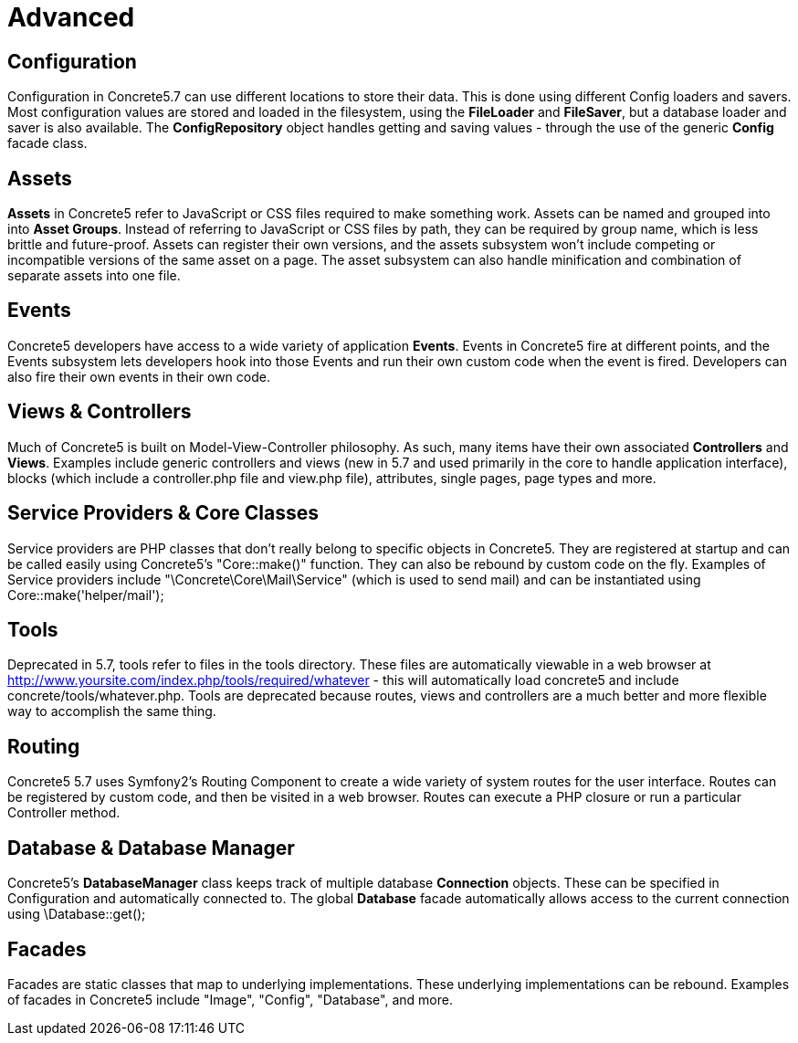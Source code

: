 [[concepts_advanced]]
= Advanced

== Configuration

Configuration in Concrete5.7 can use different locations to store their data.
This is done using different Config loaders and savers.
Most configuration values are stored and loaded in the filesystem, using the *FileLoader* and **FileSaver**, but a database loader and saver is also available.
The *ConfigRepository* object handles getting and saving values - through the use of the generic *Config* facade class.

== Assets

*Assets* in Concrete5 refer to JavaScript or CSS files required to make something work.
Assets can be named and grouped into into **Asset Groups**.
Instead of referring to JavaScript or CSS files by path, they can be required by group name, which is less brittle and future-proof.
Assets can register their own versions, and the assets subsystem won't include competing or incompatible versions of the same asset on a page.
The asset subsystem can also handle minification and combination of separate assets into one file.

== Events

Concrete5 developers have access to a wide variety of application **Events**.
Events in Concrete5 fire at different points, and the Events subsystem lets developers hook into those Events and run their own custom code when the event is fired.
Developers can also fire their own events in their own code.

== Views & Controllers

Much of Concrete5 is built on Model-View-Controller philosophy.
As such, many items have their own associated *Controllers* and **Views**.
Examples include generic controllers and views (new in 5.7 and used primarily in the core to handle application interface), blocks (which include a controller.php file and view.php file), attributes, single pages, page types and more.

== Service Providers & Core Classes

Service providers are PHP classes that don't really belong to specific objects in Concrete5.
They are registered at startup and can be called easily using Concrete5's "Core::make()" function.
They can also be rebound by custom code on the fly.
Examples of Service providers include "\Concrete\Core\Mail\Service" (which is used to send mail) and can be instantiated using Core::make('helper/mail');

== Tools

Deprecated in 5.7, tools refer to files in the tools directory.
These files are automatically viewable in a web browser at http://www.yoursite.com/index.php/tools/required/whatever - this will automatically load concrete5 and include concrete/tools/whatever.php.
Tools are deprecated because routes, views and controllers are a much better and more flexible way to accomplish the same thing.

== Routing

Concrete5 5.7 uses Symfony2's Routing Component to create a wide variety of system routes for the user interface.
Routes can be registered by custom code, and then be visited in a web browser.
Routes can execute a PHP closure or run a particular Controller method.

== Database & Database Manager

Concrete5's *DatabaseManager* class keeps track of multiple database *Connection* objects.
These can be specified in Configuration and automatically connected to.
The global *Database* facade automatically allows access to the current connection using \Database::get();

== Facades

Facades are static classes that map to underlying implementations.
These underlying implementations can be rebound.
Examples of facades in Concrete5 include "Image", "Config", "Database", and more.
